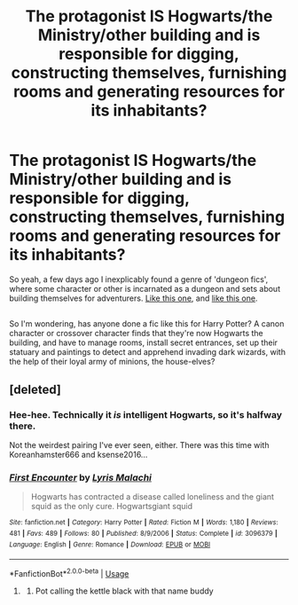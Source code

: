 #+TITLE: The protagonist IS Hogwarts/the Ministry/other building and is responsible for digging, constructing themselves, furnishing rooms and generating resources for its inhabitants?

* The protagonist IS Hogwarts/the Ministry/other building and is responsible for digging, constructing themselves, furnishing rooms and generating resources for its inhabitants?
:PROPERTIES:
:Author: Avaday_Daydream
:Score: 12
:DateUnix: 1527476508.0
:DateShort: 2018-May-28
:FlairText: Request
:END:
So yeah, a few days ago I inexplicably found a genre of 'dungeon fics', where some character or other is incarnated as a dungeon and sets about building themselves for adventurers. [[https://forums.spacebattles.com/threads/i-woke-up-as-a-dungeon-now-what-dungeon-worm.620521/threadmarks?category_id=1][Like this one]], and [[https://royalroadl.com/fiction/10881/dungeon-heart][like this one]].

** 
   :PROPERTIES:
   :CUSTOM_ID: section
   :END:
So I'm wondering, has anyone done a fic like this for Harry Potter? A canon character or crossover character finds that they're now Hogwarts the building, and have to manage rooms, install secret entrances, set up their statuary and paintings to detect and apprehend invading dark wizards, with the help of their loyal army of minions, the house-elves?


** [deleted]
:PROPERTIES:
:Score: 2
:DateUnix: 1527519228.0
:DateShort: 2018-May-28
:END:

*** Hee-hee. Technically it /is/ intelligent Hogwarts, so it's halfway there.

Not the weirdest pairing I've ever seen, either. There was this time with Koreanhamster666 and ksense2016...
:PROPERTIES:
:Author: Avaday_Daydream
:Score: 2
:DateUnix: 1527552344.0
:DateShort: 2018-May-29
:END:


*** [[https://www.fanfiction.net/s/3096379/1/][*/First Encounter/*]] by [[https://www.fanfiction.net/u/201305/Lyris-Malachi][/Lyris Malachi/]]

#+begin_quote
  Hogwarts has contracted a disease called loneliness and the giant squid as the only cure. Hogwartsgiant squid
#+end_quote

^{/Site/:} ^{fanfiction.net} ^{*|*} ^{/Category/:} ^{Harry} ^{Potter} ^{*|*} ^{/Rated/:} ^{Fiction} ^{M} ^{*|*} ^{/Words/:} ^{1,180} ^{*|*} ^{/Reviews/:} ^{481} ^{*|*} ^{/Favs/:} ^{489} ^{*|*} ^{/Follows/:} ^{80} ^{*|*} ^{/Published/:} ^{8/9/2006} ^{*|*} ^{/Status/:} ^{Complete} ^{*|*} ^{/id/:} ^{3096379} ^{*|*} ^{/Language/:} ^{English} ^{*|*} ^{/Genre/:} ^{Romance} ^{*|*} ^{/Download/:} ^{[[http://www.ff2ebook.com/old/ffn-bot/index.php?id=3096379&source=ff&filetype=epub][EPUB]]} ^{or} ^{[[http://www.ff2ebook.com/old/ffn-bot/index.php?id=3096379&source=ff&filetype=mobi][MOBI]]}

--------------

*FanfictionBot*^{2.0.0-beta} | [[https://github.com/tusing/reddit-ffn-bot/wiki/Usage][Usage]]
:PROPERTIES:
:Author: FanfictionBot
:Score: 1
:DateUnix: 1527519240.0
:DateShort: 2018-May-28
:END:

**** [[https://i.imgur.com/k7FPvLq.jpg]]
:PROPERTIES:
:Author: Troutfucker5000
:Score: 3
:DateUnix: 1527525413.0
:DateShort: 2018-May-28
:END:

***** Pot calling the kettle black with that name buddy
:PROPERTIES:
:Author: bgottfried91
:Score: 1
:DateUnix: 1527630784.0
:DateShort: 2018-May-30
:END:
